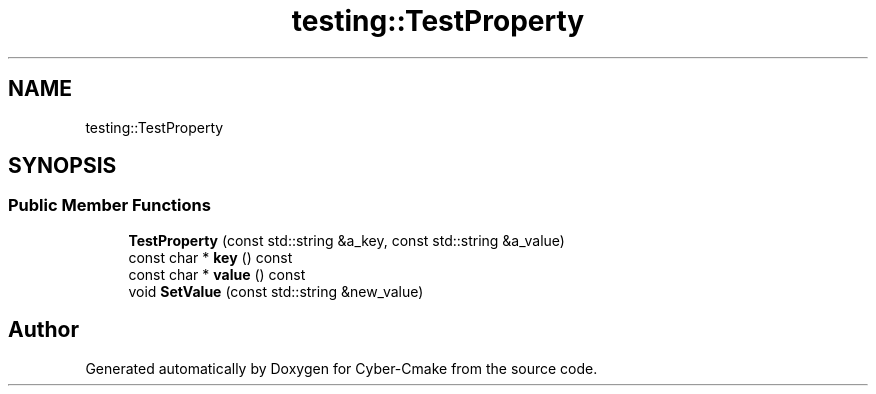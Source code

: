 .TH "testing::TestProperty" 3 "Sun Sep 3 2023" "Version 8.0" "Cyber-Cmake" \" -*- nroff -*-
.ad l
.nh
.SH NAME
testing::TestProperty
.SH SYNOPSIS
.br
.PP
.SS "Public Member Functions"

.in +1c
.ti -1c
.RI "\fBTestProperty\fP (const std::string &a_key, const std::string &a_value)"
.br
.ti -1c
.RI "const char * \fBkey\fP () const"
.br
.ti -1c
.RI "const char * \fBvalue\fP () const"
.br
.ti -1c
.RI "void \fBSetValue\fP (const std::string &new_value)"
.br
.in -1c

.SH "Author"
.PP 
Generated automatically by Doxygen for Cyber-Cmake from the source code\&.
